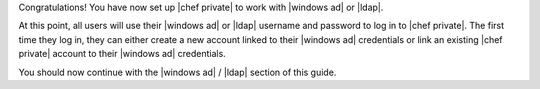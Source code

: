 .. The contents of this file may be included in multiple topics.
.. This file should not be changed in a way that hinders its ability to appear in multiple documentation sets.

Congratulations! You have now set up |chef private| to work with |windows ad| or |ldap|.

At this point, all users will use their |windows ad| or |ldap| username and password to log in to |chef private|. The first time they log in, they can either create a new account linked to their |windows ad| credentials or link an existing |chef private| account to their |windows ad| credentials.

You should now continue with the |windows ad| / |ldap| section of this guide.



